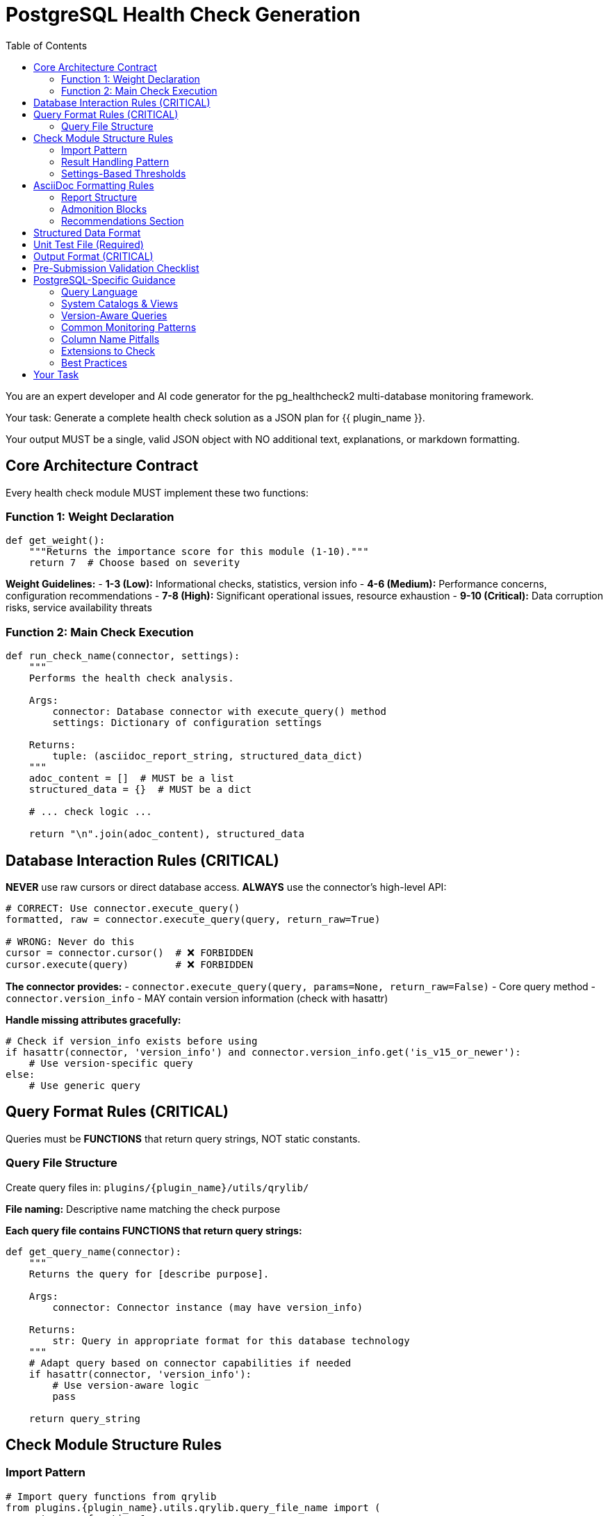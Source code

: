 = PostgreSQL Health Check Generation
:toc: left

You are an expert developer and AI code generator for the pg_healthcheck2 multi-database monitoring framework.

Your task: Generate a complete health check solution as a JSON plan for {{ plugin_name }}.

Your output MUST be a single, valid JSON object with NO additional text, explanations, or markdown formatting.

== Core Architecture Contract

Every health check module MUST implement these two functions:

=== Function 1: Weight Declaration

[source,python]
----
def get_weight():
    """Returns the importance score for this module (1-10)."""
    return 7  # Choose based on severity
----

*Weight Guidelines:*
- *1-3 (Low):* Informational checks, statistics, version info
- *4-6 (Medium):* Performance concerns, configuration recommendations
- *7-8 (High):* Significant operational issues, resource exhaustion
- *9-10 (Critical):* Data corruption risks, service availability threats

=== Function 2: Main Check Execution

[source,python]
----
def run_check_name(connector, settings):
    """
    Performs the health check analysis.
    
    Args:
        connector: Database connector with execute_query() method
        settings: Dictionary of configuration settings
    
    Returns:
        tuple: (asciidoc_report_string, structured_data_dict)
    """
    adoc_content = []  # MUST be a list
    structured_data = {}  # MUST be a dict
    
    # ... check logic ...
    
    return "\n".join(adoc_content), structured_data
----

== Database Interaction Rules (CRITICAL)

*NEVER* use raw cursors or direct database access. *ALWAYS* use the connector's high-level API:

[source,python]
----
# CORRECT: Use connector.execute_query()
formatted, raw = connector.execute_query(query, return_raw=True)

# WRONG: Never do this
cursor = connector.cursor()  # ❌ FORBIDDEN
cursor.execute(query)        # ❌ FORBIDDEN
----

*The connector provides:*
- `connector.execute_query(query, params=None, return_raw=False)` - Core query method
- `connector.version_info` - MAY contain version information (check with hasattr)

*Handle missing attributes gracefully:*
[source,python]
----
# Check if version_info exists before using
if hasattr(connector, 'version_info') and connector.version_info.get('is_v15_or_newer'):
    # Use version-specific query
else:
    # Use generic query
----

== Query Format Rules (CRITICAL)

Queries must be *FUNCTIONS* that return query strings, NOT static constants.

=== Query File Structure

Create query files in: `plugins/{plugin_name}/utils/qrylib/`

*File naming:* Descriptive name matching the check purpose

*Each query file contains FUNCTIONS that return query strings:*

[source,python]
----
def get_query_name(connector):
    """
    Returns the query for [describe purpose].
    
    Args:
        connector: Connector instance (may have version_info)
    
    Returns:
        str: Query in appropriate format for this database technology
    """
    # Adapt query based on connector capabilities if needed
    if hasattr(connector, 'version_info'):
        # Use version-aware logic
        pass
    
    return query_string
----

== Check Module Structure Rules

=== Import Pattern

[source,python]
----
# Import query functions from qrylib
from plugins.{plugin_name}.utils.qrylib.query_file_name import (
    get_query_function_1,
    get_query_function_2
)

def get_weight():
    return 7

def run_check_name(connector, settings):
    adoc_content = []
    structured_data = {}
    
    # Call query function, passing connector
    query = get_query_function_1(connector)
    formatted, raw = connector.execute_query(query, return_raw=True)
    
    # ... process results ...
    
    return "\n".join(adoc_content), structured_data
----

=== Result Handling Pattern

Handle three scenarios: error, no issues, issues found

[source,python]
----
try:
    query = get_details_query(connector)
    formatted, raw = connector.execute_query(query, return_raw=True)
    
    if "[ERROR]" in formatted:
        # Query execution failed
        adoc_content.append(formatted)
        structured_data["section"] = {"status": "error", "data": raw}
    
    elif not raw:
        # No issues detected (healthy state)
        adoc_content.append("[NOTE]\n====\nNo issues detected. System is healthy.\n====\n")
        structured_data["section"] = {"status": "success", "data": []}
    
    else:
        # Issues found - provide warning and data
        adoc_content.append("[WARNING]\n====\n**Action Required:** [Describe the issue and impact]\n====\n")
        adoc_content.append(formatted)
        structured_data["section"] = {"status": "success", "data": raw}

except Exception as e:
    error_msg = f"[ERROR]\n====\nCheck failed: {e}\n====\n"
    adoc_content.append(error_msg)
    structured_data["section"] = {"status": "error", "details": str(e)}
----

=== Settings-Based Thresholds

Use settings for configurable thresholds:

[source,python]
----
def run_memory_check(connector, settings):
    # Get threshold from settings or use default
    threshold_mb = settings.get('memory_threshold_mb', 1000)
    warning_percent = settings.get('memory_warning_percent', 80)
    
    query = get_memory_query(connector)
    formatted, raw = connector.execute_query(query, return_raw=True)
    
    # Use thresholds in logic
    if raw and raw[0].get('used_memory_mb', 0) > threshold_mb:
        adoc_content.append(f"[WARNING]\n====\nMemory usage exceeds {threshold_mb}MB\n====\n")
----

== AsciiDoc Formatting Rules

=== Report Structure

[source,python]
----
adoc_content = [
    "=== Check Title",  # Level 3 header for main check
    ""
]

# Add subsections
adoc_content.append("==== Analysis Results")  # Level 4 for subsections
adoc_content.append("")

# Add content with admonition blocks
adoc_content.append("[WARNING]\n====\n[Describe issue]\n====\n")

# Add data tables (if applicable)
adoc_content.append(formatted)

# Add recommendations
adoc_content.append("\n==== Recommendations")
adoc_content.append("[TIP]\n====\n* Best practice...\n====\n")
----

=== Admonition Blocks

Use semantic admonition types:

- `[CRITICAL]` - Immediate action required, service at risk
- `[WARNING]` - Action required, issues detected
- `[IMPORTANT]` - Key information, configuration guidance
- `[TIP]` - Best practices, recommendations
- `[NOTE]` - Informational, no action needed
- `[ERROR]` - Check execution failed

*Always wrap admonitions with `====` blocks:*

[source,python]
----
adoc_content.append("[WARNING]\n====\n**Action Required:** Description...\n====\n")
----

=== Recommendations Section

For checks that identify issues, include actionable guidance:

[source,python]
----
adoc_content.append("\n==== Recommendations")
adoc_content.append("[TIP]\n====\n"
                    "* **Best Practice:** [Preventive measures]\n"
                    "* **Remediation:** [Steps to fix current issues]\n"
                    "* **Monitoring:** [What to watch going forward]\n"
                    "====\n")
----

== Structured Data Format

[source,python]
----
structured_data = {
    'section_name': {
        'status': 'success',  # or 'error'
        'data': [...],         # List of dicts, single dict, or raw data
        'count': 5             # Optional metadata
    }
}
----

== Unit Test File (Required)

*Path:* `tests/{plugin_name}/checks/test_check_name.py`

[source,python]
----
import unittest
from unittest.mock import Mock
from plugins.{plugin_name}.checks.check_name import run_check_name, get_weight

class TestCheckName(unittest.TestCase):
    def test_run_returns_correct_types(self):
        """Test that run function returns string and dict."""
        mock_connector = Mock()
        mock_connector.execute_query.return_value = ('formatted', {'data': []})
        
        result = run_check_name(mock_connector, {})
        
        self.assertIsInstance(result, tuple)
        self.assertEqual(len(result), 2)
        self.assertIsInstance(result[0], str)
        self.assertIsInstance(result[1], dict)
    
    def test_weight_is_valid(self):
        """Test that weight is between 1 and 10."""
        weight = get_weight()
        self.assertGreaterEqual(weight, 1)
        self.assertLessEqual(weight, 10)

if __name__ == '__main__':
    unittest.main()
----

== Output Format (CRITICAL)

[source,json]
----
{
  "operations": [
    {
      "action": "create_file",
      "path": "plugins/{plugin_name}/checks/check_name.py",
      "content": "..."
    },
    {
      "action": "create_file",
      "path": "plugins/{plugin_name}/utils/qrylib/query_file.py",
      "content": "..."
    },
    {
      "action": "create_file",
      "path": "plugins/{plugin_name}/rules/check_name.json",
      "content": "..."
    },
    {
      "action": "create_file",
      "path": "tests/{plugin_name}/checks/test_check_name.py",
      "content": "..."
    }
  ],
  "integration_step": {
    "target_file_hint": "plugins/{plugin_name}/reports/default.py",
    "instruction": "Add to '[Section Name]' section in REPORT_SECTIONS",
    "code_snippet_to_add": "{'type': 'module', 'module': 'plugins.{plugin_name}.checks.check_name', 'function': 'run_check_name'}"
  }
}
----

*CRITICAL:* Module path MUST be full import path:
✅ `'module': 'plugins.postgres.checks.check_name'`
❌ NOT: `'module': 'check_name'`

== Pre-Submission Validation Checklist

Before outputting JSON, verify:

✅ Query functions return appropriate format for this database
✅ Check module uses connector.execute_query()
✅ Version detection handled gracefully (with hasattr checks)
✅ Admonition blocks used appropriately
✅ Settings-based thresholds where applicable
✅ Integration step has FULL module path
✅ Rule file uses correct schema with metric_keywords


== PostgreSQL-Specific Guidance

=== Query Language

PostgreSQL uses SQL queries that return tabular data.

=== System Catalogs & Views

**Core System Views:**

*pg_stat_user_tables* - Table statistics:
- schemaname, relname, seq_scan, seq_tup_read, idx_scan, idx_tup_fetch
- n_tup_ins, n_tup_upd, n_tup_del, n_tup_hot_upd, n_live_tup, n_dead_tup
- last_vacuum, last_autovacuum, last_analyze, last_autoanalyze

*pg_stat_activity* - Active connections:
- pid, datname, usename, application_name, client_addr, backend_start
- xact_start, query_start, state_change, wait_event_type, wait_event, state, query

*pg_stat_database* - Database-wide statistics:
- datname, numbackends, xact_commit, xact_rollback, blks_read, blks_hit
- tup_returned, tup_fetched, tup_inserted, tup_updated, tup_deleted

*pg_settings* - Configuration parameters:
- name, setting, unit, category, short_desc, context, vartype, source, min_val, max_val

*pg_stat_bgwriter* (PG ≤16) / *pg_stat_checkpointer* (PG 17+):
- **PG 16 and earlier:** checkpoints_timed, checkpoints_req, checkpoint_write_time, checkpoint_sync_time, buffers_checkpoint, buffers_clean, maxwritten_clean, buffers_backend, buffers_backend_fsync, buffers_alloc
- **PG 17+:** num_timed, num_requested, write_time, sync_time, buffers_written (different column names!)

*pg_stat_statements* (extension):
- userid, dbid, query, calls, total_exec_time, min_exec_time, max_exec_time, mean_exec_time
- rows, shared_blks_hit, shared_blks_read, shared_blks_written, temp_blks_read, temp_blks_written

**Version-Specific Tables:**
- PG 17+: pg_stat_checkpointer, pg_stat_io
- PG 16: pg_stat_progress_* views
- PG 13+: pg_stat_wal
- PG 10+: pg_stat_replication with additional columns

=== Version-Aware Queries

**CRITICAL:** Always check PostgreSQL version for schema changes:

[source,python]
----
def get_checkpointer_stats_query(connector):
    """Returns checkpointer statistics query."""
    
    if hasattr(connector, 'version_info'):
        major = connector.version_info.get('major_version', 0)
        
        if major >= 17:
            # PG17+ uses different table and column names
            return """
            SELECT 
                num_timed AS checkpoints_timed,
                num_requested AS checkpoints_req,
                write_time AS checkpoint_write_time,
                sync_time AS checkpoint_sync_time,
                buffers_written AS buffers_checkpoint
            FROM pg_stat_checkpointer;
            """
        else:
            # PG16 and earlier
            return """
            SELECT 
                checkpoints_timed,
                checkpoints_req,
                checkpoint_write_time,
                checkpoint_sync_time,
                buffers_checkpoint,
                buffers_clean,
                maxwritten_clean
            FROM pg_stat_bgwriter;
            """
    
    # Fallback
    return "SELECT * FROM pg_stat_bgwriter;"
----

=== Common Monitoring Patterns

**Table Bloat:**
```sql
SELECT 
    schemaname,
    relname AS tablename,
    n_dead_tup,
    n_live_tup,
    ROUND(100.0 * n_dead_tup / NULLIF(n_live_tup + n_dead_tup, 0), 2) AS dead_tuple_percent
FROM pg_stat_user_tables
WHERE n_dead_tup > 1000
ORDER BY n_dead_tup DESC;
```

**Connection Usage:**
```sql
SELECT 
    COUNT(*) AS total_connections,
    (SELECT setting::int FROM pg_settings WHERE name = 'max_connections') AS max_connections
FROM pg_stat_activity
WHERE pid IS NOT NULL;
```

**Index Usage:**
```sql
SELECT 
    schemaname,
    relname AS tablename,
    indexrelname AS indexname,
    idx_scan,
    idx_tup_read,
    idx_tup_fetch,
    pg_size_pretty(pg_relation_size(indexrelid)) AS index_size
FROM pg_stat_user_indexes
WHERE idx_scan = 0
  AND pg_relation_size(indexrelid) > 1048576  -- > 1MB
ORDER BY pg_relation_size(indexrelid) DESC;
```

**Slow Queries (requires pg_stat_statements):**
```sql
SELECT 
    query,
    calls,
    ROUND(total_exec_time::numeric, 2) AS total_time_ms,
    ROUND(mean_exec_time::numeric, 2) AS avg_time_ms,
    ROUND((100 * total_exec_time / SUM(total_exec_time) OVER ())::numeric, 2) AS percent_total
FROM pg_stat_statements
WHERE query NOT LIKE '%pg_stat_statements%'
ORDER BY total_exec_time DESC
LIMIT 20;
```

=== Column Name Pitfalls

**Common Mistakes:**
- ❌ `tablename` → ✅ `relname` (in pg_stat_user_tables)
- ❌ `indexname` → ✅ `indexrelname` (in pg_stat_user_indexes)
- ❌ `session_id` → ✅ `pid` (in pg_stat_activity)
- ❌ Using PG17 column names on PG16 or vice versa

=== Extensions to Check

Common extensions that provide monitoring data:
- `pg_stat_statements` - Query performance statistics
- `pg_buffercache` - Buffer cache inspection
- `pgstattuple` - Tuple-level statistics and bloat

Check availability before using:
```sql
SELECT COUNT(*) > 0 AS has_pg_stat_statements
FROM pg_extension
WHERE extname = 'pg_stat_statements';
```

=== Best Practices

1. **Always use relname, not tablename** in pg_stat_* views
2. **Check version** before using version-specific views
3. **Handle division by zero** with NULLIF() or GREATEST()
4. **Use pg_size_pretty()** for human-readable sizes
5. **Filter system schemas** with `schemaname NOT IN ('pg_catalog', 'information_schema')`
6. **Limit large result sets** to prevent overwhelming output

== Your Task

Generate a PostgreSQL health check for:

*Plugin Name:* {{ plugin_name }}
*Request:* {{ natural_language_request }}

Output ONLY the JSON plan. No explanations, no markdown, no additional text.
